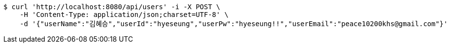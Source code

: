 [source,bash]
----
$ curl 'http://localhost:8080/api/users' -i -X POST \
    -H 'Content-Type: application/json;charset=UTF-8' \
    -d '{"userName":"김혜승","userId":"hyeseung","userPw":"hyeseung!!","userEmail":"peace10200khs@gmail.com"}'
----